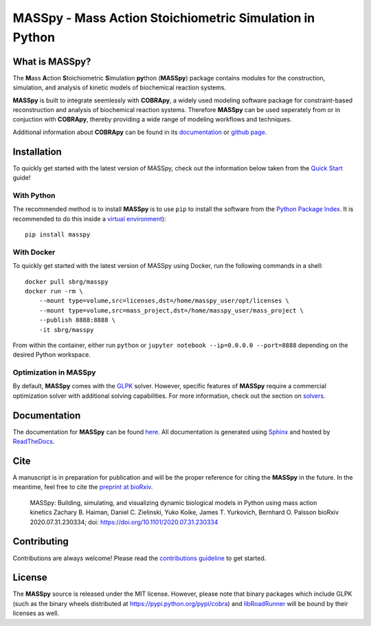 MASSpy - Mass Action Stoichiometric Simulation in Python
========================================================

|PyVer| |PyPiVer| |PyPiBld| 
|RTD| |DocVer| |DocBld| 
|LIC| 

What is MASSpy?
--------------
The **M**\ass **A**\ction **S**\toichiometric **S**\imulation **py**\thon
(**MASSpy**) package contains modules for the construction, simulation, and
analysis of kinetic models of biochemical reaction systems.

**MASSpy** is built to integrate seemlessly with **COBRApy**, a widely used
modeling software package for constraint-based reconstruction and analysis of
biochemical reaction systems. Therefore **MASSpy**  can be used seperately from
or in conjuction with **COBRApy**, thereby providing a wide range of modeling
workflows and techniques.

Additional information about **COBRApy** can be found in its
`documentation <https://cobrapy.readthedocs.io/en/latest/index.html>`_ or
`github page <https://github.com/opencobra/cobrapy>`_.

Installation
------------
To quickly get started with the latest version of MASSpy, check out the information below taken from the
`Quick Start <https://masspy.readthedocs.io/en/latest/installation/quickstart.html>`_ guide!

With Python
~~~~~~~~~~~
The recommended method is to install **MASSpy** is to use ``pip`` to
install the software from the `Python Package Index <https://pypi.python.org/pypi/masspy>`_.
It is recommended to do this inside a `virtual environment <http://docs.python-guide.org/en/latest/dev/virtualenvs/>`_)::

    pip install masspy

With Docker
~~~~~~~~~~~
To quickly get started with the latest version of MASSpy using Docker, run the following commands in a shell::

    docker pull sbrg/masspy
    docker run -rm \
        --mount type=volume,src=licenses,dst=/home/masspy_user/opt/licenses \
        --mount type=volume,src=mass_project,dst=/home/masspy_user/mass_project \
        --publish 8888:8888 \
        -it sbrg/masspy

From within the container, either run ``python`` or ``jupyter notebook --ip=0.0.0.0 --port=8888`` depending on
the desired Python workspace.

Optimization in MASSpy
~~~~~~~~~~~~~~~~~~~~~~
By default, **MASSpy** comes with the `GLPK <https://www.gnu.org/software/glpk/>`__ solver. However, specific features of
**MASSpy** require a commercial optimization solver with additional solving capabilities. For more information, check out the
section on `solvers <https://masspy.readthedocs.io/en/latest/installation/quickstart.html>`_.

Documentation
-------------
The documentation for **MASSpy** can be found `here <https://masspy.readthedocs.io/>`_. All documentation is generated using `Sphinx <https://www.sphinx-doc.org/>`_ and hosted by `ReadTheDocs <https://readthedocs.org/>`_. 

Cite
----
A manuscript is in preparation for publication and will be the proper reference
for citing the **MASSpy** in the future. In the meantime, feel free to cite the
`preprint at bioRxiv <https://www.biorxiv.org/content/10.1101/2020.07.31.230334v1>`_.

    MASSpy: Building, simulating, and visualizing dynamic biological models in Python using mass action kinetics
    Zachary B. Haiman, Daniel C. Zielinski, Yuko Koike, James T. Yurkovich, Bernhard O. Palsson
    bioRxiv 2020.07.31.230334; doi: https://doi.org/10.1101/2020.07.31.230334

Contributing
------------
Contributions are always welcome! Please read the `contributions
guideline <.github/CONTRIBUTING.rst>`_
to get started.


License
-------
The **MASSpy** source is released under the MIT license. However,
please note that binary packages which include GLPK (such as the binary
wheels distributed at https://pypi.python.org/pypi/cobra) and
`libRoadRunner <https://pypi.org/project/libroadrunner/>`_ will be bound
by their licenses as well.
    

.. |PyVer| image:: https://img.shields.io/pypi/pyversions/masspy?logo=Python&style=plastic
    :target: https://www.python.org/downloads/

.. |PyPiVer| image:: https://img.shields.io/pypi/v/masspy?logo=PyPi&style=plastic
    :target: https://pypi.org/project/masspy/

.. |PyPiBld| image:: https://img.shields.io/github/workflow/status/sbrg/masspy/python-publish
    :target: https://github.com/SBRG/MASSpy/blob/master/.github/workflows/python-publish.yml

.. |DocVer| image:: https://img.shields.io/docker/automated/sbrg/masspy
    :target: https://hub.docker.com/r/sbrg/masspy

.. |DocBld| image:: https://img.shields.io/github/workflow/status/sbrg/masspy/publish-docker-images/master
    :target: https://github.com/SBRG/MASSpy/blob/master/.github/workflows/publish-docker-images.yml

.. |RTD| image:: https://img.shields.io/readthedocs/masspy/latest?logo=Read%20The%20Docs&style=plastic
    :target: https://masspy.readthedocs.io/en/latest/

.. |LIC| image:: https://img.shields.io/github/license/sbrg/masspy?logo=license&style=plastic
    :target: https://github.com/SBRG/MASSpy/blob/master/LICENSE
